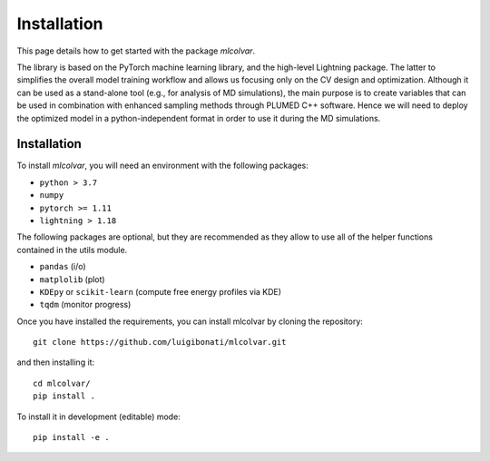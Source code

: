 Installation
============

This page details how to get started with the package `mlcolvar`. 

The library is based on the PyTorch machine learning library, and the high-level Lightning package. 
The latter to simplifies the overall model training workflow and allows us focusing only on the CV design and optimization. 
Although it can be used as a stand-alone tool (e.g., for analysis of MD simulations), the main purpose is to create variables that can be used in combination with enhanced sampling methods through PLUMED C++ software. Hence we will need to deploy the optimized model in a python-independent format in order to use it during the MD simulations. 

Installation
------------
To install `mlcolvar`, you will need an environment with the following packages:

* ``python > 3.7``
* ``numpy``
* ``pytorch >= 1.11``
* ``lightning > 1.18``  

The following packages are optional, but they are recommended as they allow to use all of the helper functions contained in the utils module. 

* ``pandas`` (i/o)
* ``matplolib`` (plot)
* ``KDEpy`` or ``scikit-learn`` (compute free energy profiles via KDE)
* ``tqdm`` (monitor progress)

Once you have installed the requirements, you can install mlcolvar by cloning the repository:
::

    git clone https://github.com/luigibonati/mlcolvar.git 

and then installing it:

::

    cd mlcolvar/
    pip install .

To install it in development (editable) mode:

::

    pip install -e .